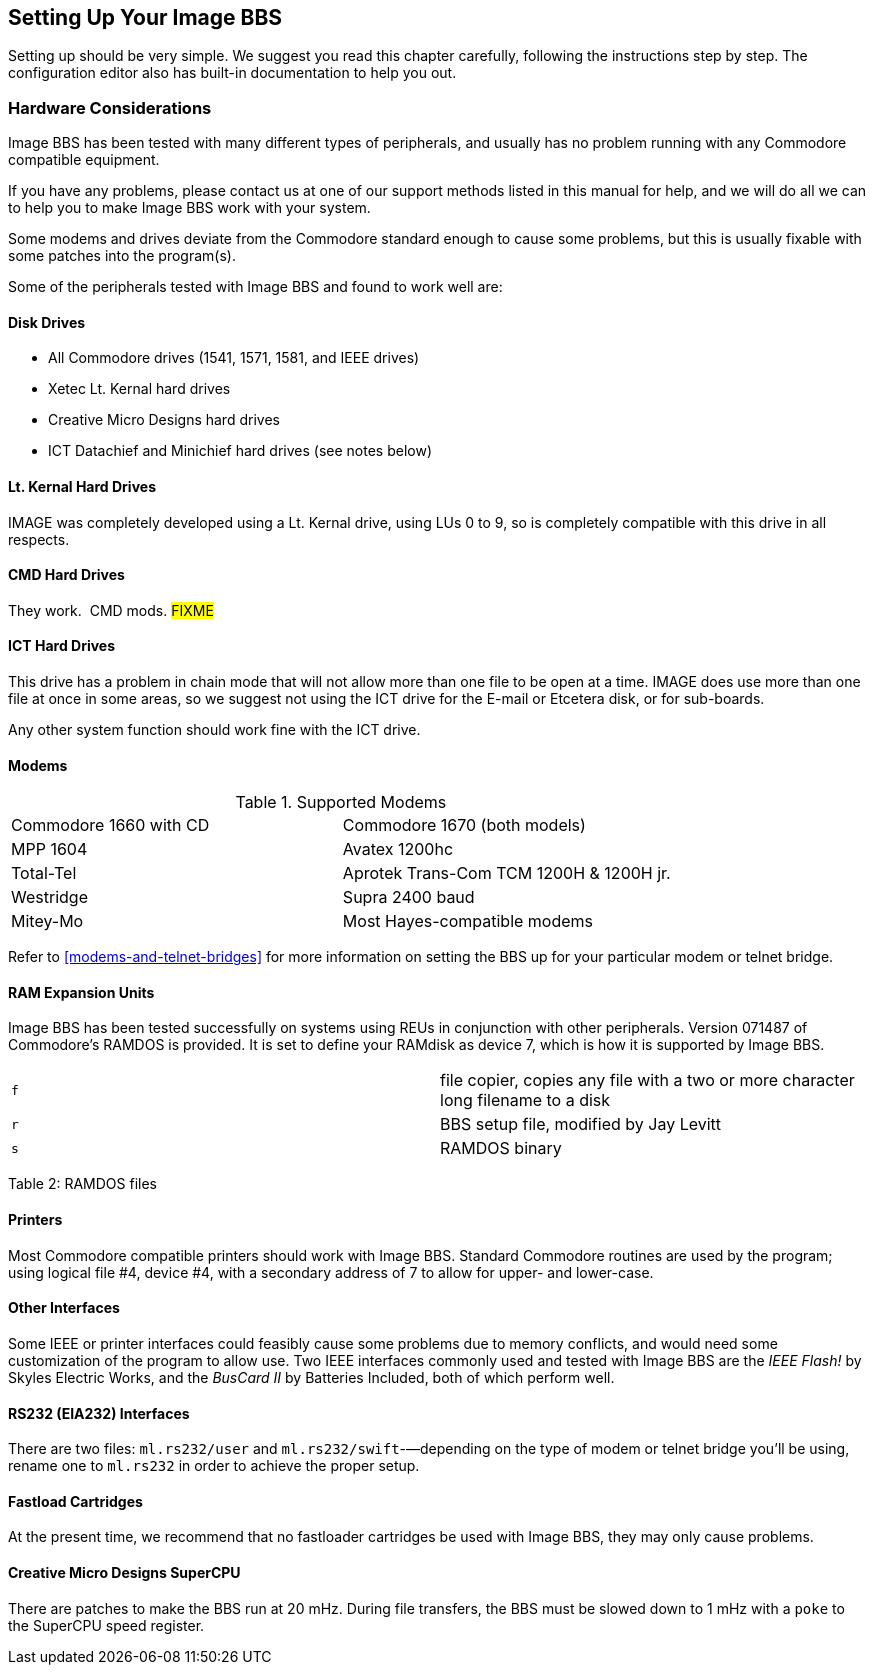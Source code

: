 == Setting Up Your Image BBS

Setting up should be very simple.
We suggest you read this chapter carefully, following the instructions step by step.
The configuration editor also has built-in documentation to help you out.

=== Hardware Considerations

Image BBS has been tested with many different types of peripherals, and usually has no problem running with any Commodore compatible equipment.

If you have any problems, please contact us at one of our support methods listed in this manual for help, and we will do all we can to help you to make Image BBS work with your system.

Some modems and drives deviate from the Commodore standard enough to cause some problems, but this is usually fixable with some patches into the program(s).

Some of the peripherals tested with Image BBS and found to work well are:

==== Disk Drives

* All Commodore drives (1541, 1571, 1581, and IEEE drives)
* Xetec Lt. Kernal hard drives
* Creative Micro Designs hard drives
* ICT Datachief and Minichief hard drives (see notes below)

==== Lt. Kernal Hard Drives

IMAGE was completely developed using a Lt. Kernal drive, using LUs 0 to 9, so is completely compatible with this drive in all respects.

==== CMD Hard Drives

They work.  CMD mods. #FIXME#

==== ICT Hard Drives

This drive has a problem in chain mode that will not allow more than one file to be open at a time.
IMAGE does use more than one file at once in some areas, so we suggest not using the ICT drive for the E-mail or Etcetera disk, or for sub-boards.

Any other system function should work fine with the ICT drive.

==== Modems

.Supported Modems
[cols=",",]
|===
|Commodore 1660 with CD |Commodore 1670 (both models)
|MPP 1604 |Avatex 1200hc
|Total-Tel |Aprotek Trans-Com TCM 1200H & 1200H jr.
|Westridge |Supra 2400 baud
|Mitey-Mo |Most Hayes-compatible modems
|===

Refer to <<modems-and-telnet-bridges>> for more information on setting the BBS up for your particular modem or telnet bridge.

////
NOTE: The modem routines in Image BBS are contained in individual modules, so if a modem is not supported, it is very likely that a module will be written for it that will allow its use soon.)
////

==== RAM Expansion Units

Image BBS has been tested successfully on systems using REUs in conjunction with other peripherals.
Version 071487 of Commodore's RAMDOS is provided.
It is set to define your RAMdisk as device 7, which is how it is supported by Image BBS.

[cols=",",]
|===
|`f` |file copier, copies any file with a two or more character long
filename to a disk

|`r` |BBS setup file, modified by Jay Levitt

|`s` |RAMDOS binary
|===

Table 2: RAMDOS files

==== Printers

Most Commodore compatible printers should work with Image BBS.
Standard Commodore routines are used by the program; using logical file #4, device #4, with a secondary address of 7 to allow for upper- and lower-case.

==== Other Interfaces

Some IEEE or printer interfaces could feasibly cause some problems due to memory conflicts, and would need some customization of the program to allow use.
Two IEEE interfaces commonly used and tested with Image BBS are the _IEEE Flash!_ by Skyles Electric Works, and the _BusCard II_ by Batteries Included, both of which perform well.

==== RS232 (EIA232) Interfaces

There are two files: `ml.rs232/user` and `ml.rs232/swift`-—depending on the type of modem or telnet bridge you'll be using, rename one to `ml.rs232` in order to achieve the proper setup.

==== Fastload Cartridges

At the present time, we recommend that no fastloader cartridges be used with Image BBS, they may only cause problems.

////
Please give any information about other fastload solutions you have success with using.
1541 fastload routines are present in the as-yet-unreleased Image 2.0!
////

==== Creative Micro Designs SuperCPU

There are patches to make the BBS run at 20 mHz.
During file transfers, the BBS must be slowed down to 1 mHz with a `poke` to the SuperCPU speed register.

